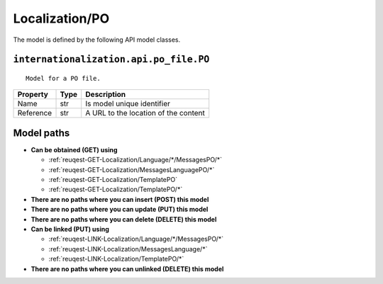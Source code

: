 .. _model-Localization/PO:

**Localization/PO**
==========================================================

The model is defined by the following API model classes.

.. _entity-internationalization.api.po_file.PO:

``internationalization.api.po_file.PO``
-------------------------------------------------------------------
::

   Model for a PO file.



+-----------+------+--------------------------------------+
|  Property | Type |              Description             |
+===========+======+======================================+
| Name      | str  | Is model unique identifier           |
+-----------+------+--------------------------------------+
| Reference | str  | A URL to the location of the content |
+-----------+------+--------------------------------------+





**Model paths**
-------------------------------------------------
* **Can be obtained (GET) using**

  * :ref:`reuqest-GET-Localization/Language/*/MessagesPO/*`
  * :ref:`reuqest-GET-Localization/MessagesLanguagePO/*`
  * :ref:`reuqest-GET-Localization/TemplatePO`
  * :ref:`reuqest-GET-Localization/TemplatePO/*`
* **There are no paths where you can insert (POST) this model**
* **There are no paths where you can update (PUT) this model**
* **There are no paths where you can delete (DELETE) this model**
* **Can be linked (PUT) using**

  * :ref:`reuqest-LINK-Localization/Language/*/MessagesPO/*`
  * :ref:`reuqest-LINK-Localization/MessagesLanguage/*`
  * :ref:`reuqest-LINK-Localization/TemplatePO/*`
* **There are no paths where you can unlinked (DELETE) this model**